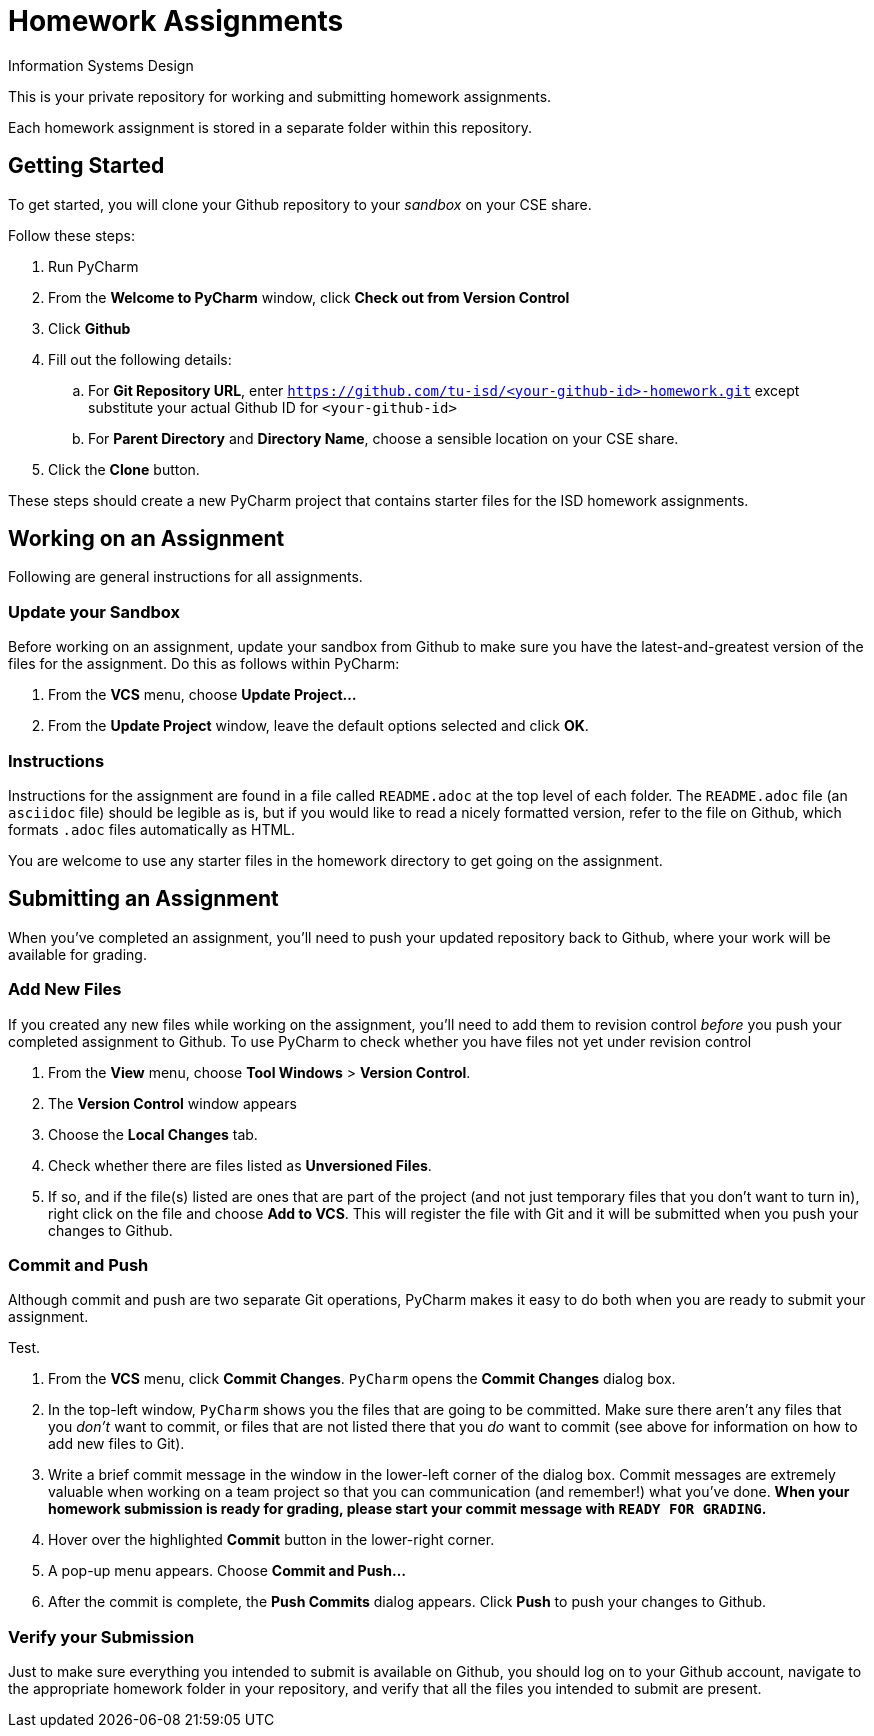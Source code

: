 = Homework Assignments
Information Systems Design

This is your private repository 
for working and submitting 
homework assignments.

Each homework assignment is stored in a separate folder
within this repository.

== Getting Started

To get started, you will clone your Github repository
to your _sandbox_
on your CSE share.

Follow these steps:

. Run PyCharm
. From the *Welcome to PyCharm* window, click *Check out from Version Control*
. Click *Github*
. Fill out the following details:
.. For *Git Repository URL*, enter
   `https://github.com/tu-isd/<your-github-id>-homework.git`
   except substitute your actual Github ID for `<your-github-id>`
.. For *Parent Directory* and *Directory Name*, 
   choose a sensible location on your CSE share.
. Click the *Clone* button.

These steps should create a new PyCharm project
that contains starter files for the ISD homework assignments.

== Working on an Assignment

Following are general instructions for all assignments.

=== Update your Sandbox

Before working on an assignment,
update your sandbox from Github
to make sure you have the latest-and-greatest
version of the files for the assignment.
Do this as follows within PyCharm:

. From the *VCS* menu, choose *Update Project...*
. From the *Update Project* window,
leave the default options selected and click *OK*.

=== Instructions

Instructions for the assignment are found in a file
called `README.adoc` at the top level of each folder.
The `README.adoc` file 
(an `asciidoc` file)
should be legible as is,
but if you would like to read a nicely formatted version,
refer to the file on Github,
which formats `.adoc` files automatically as HTML.

You are welcome to use any starter files in the homework directory
to get going on the assignment.

== Submitting an Assignment

When you've completed an assignment,
you'll need to push your updated repository
back to Github, where your work
will be available for grading.

=== Add New Files

If you created any new files while working
on the assignment,
you'll need to add them to revision control
_before_ you push your completed assignment to Github.
To use PyCharm to check whether you have files not yet under revision control

. From the *View* menu, choose *Tool Windows* > *Version Control*.
. The *Version Control* window appears
. Choose the *Local Changes* tab.
. Check whether there are files listed as *Unversioned Files*.
. If so, and if the file(s) listed are ones that are part
of the project (and not just temporary files that you don't want to turn in),
right click on the file and choose *Add to VCS*.
This will register the file with Git
and it will be submitted when you push your changes to Github.

=== Commit and Push

Although commit and push are two separate Git operations,
PyCharm makes it easy to do both when you are ready to
submit your assignment.

Test.

. From the *VCS* menu, click *Commit Changes*.
`PyCharm` opens the *Commit Changes* dialog box.
. In the top-left window, `PyCharm` shows you
the files that are going to be committed.
Make sure there aren't any files that you _don't_ want to commit,
or files that are not listed there that you _do_ want to commit
(see above for information on how to add new files to Git).
. Write a brief commit message in the window
in the lower-left corner of the dialog box.
Commit messages are extremely valuable when working on a team project
so that you can communication (and remember!) what you've done.
*When your homework submission is ready for grading,
please start your commit message with `READY FOR GRADING`.*
. Hover over the highlighted *Commit* button in the lower-right corner.
. A pop-up menu appears. Choose *Commit and Push...*
. After the commit is complete, the *Push Commits* dialog appears.
Click *Push* to push your changes to Github.

=== Verify your Submission

Just to make sure everything you intended to submit
is available on Github,
you should log on to your Github account,
navigate to the appropriate homework folder
in your repository,
and verify that all the files you intended to submit
are present.
